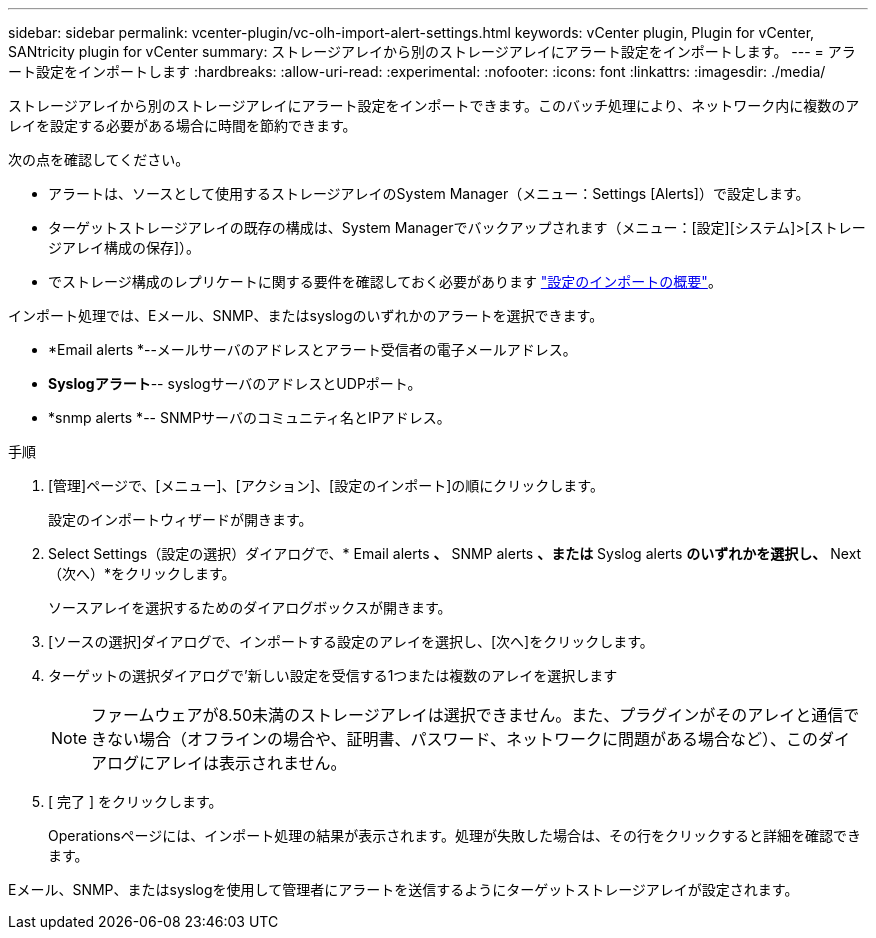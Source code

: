 ---
sidebar: sidebar 
permalink: vcenter-plugin/vc-olh-import-alert-settings.html 
keywords: vCenter plugin, Plugin for vCenter, SANtricity plugin for vCenter 
summary: ストレージアレイから別のストレージアレイにアラート設定をインポートします。 
---
= アラート設定をインポートします
:hardbreaks:
:allow-uri-read: 
:experimental: 
:nofooter: 
:icons: font
:linkattrs: 
:imagesdir: ./media/


[role="lead"]
ストレージアレイから別のストレージアレイにアラート設定をインポートできます。このバッチ処理により、ネットワーク内に複数のアレイを設定する必要がある場合に時間を節約できます。

次の点を確認してください。

* アラートは、ソースとして使用するストレージアレイのSystem Manager（メニュー：Settings [Alerts]）で設定します。
* ターゲットストレージアレイの既存の構成は、System Managerでバックアップされます（メニュー：[設定][システム]>[ストレージアレイ構成の保存]）。
* でストレージ構成のレプリケートに関する要件を確認しておく必要があります link:vc-olh-import-settings-overview.html["設定のインポートの概要"]。


インポート処理では、Eメール、SNMP、またはsyslogのいずれかのアラートを選択できます。

* *Email alerts *--メールサーバのアドレスとアラート受信者の電子メールアドレス。
* *Syslogアラート*-- syslogサーバのアドレスとUDPポート。
* *snmp alerts *-- SNMPサーバのコミュニティ名とIPアドレス。


.手順
. [管理]ページで、[メニュー]、[アクション]、[設定のインポート]の順にクリックします。
+
設定のインポートウィザードが開きます。

. Select Settings（設定の選択）ダイアログで、* Email alerts *、* SNMP alerts *、または* Syslog alerts *のいずれかを選択し、* Next（次へ）*をクリックします。
+
ソースアレイを選択するためのダイアログボックスが開きます。

. [ソースの選択]ダイアログで、インポートする設定のアレイを選択し、[次へ]をクリックします。
. ターゲットの選択ダイアログで'新しい設定を受信する1つまたは複数のアレイを選択します
+

NOTE: ファームウェアが8.50未満のストレージアレイは選択できません。また、プラグインがそのアレイと通信できない場合（オフラインの場合や、証明書、パスワード、ネットワークに問題がある場合など）、このダイアログにアレイは表示されません。

. [ 完了 ] をクリックします。
+
Operationsページには、インポート処理の結果が表示されます。処理が失敗した場合は、その行をクリックすると詳細を確認できます。



Eメール、SNMP、またはsyslogを使用して管理者にアラートを送信するようにターゲットストレージアレイが設定されます。
